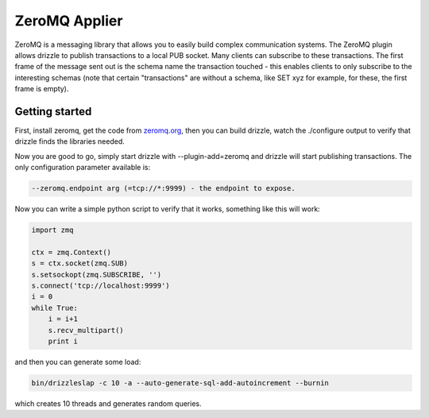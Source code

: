 .. _zeromq_applier:

ZeroMQ Applier
==============

ZeroMQ is a messaging library that allows you to easily build complex
communication systems. The ZeroMQ plugin allows drizzle to publish
transactions to a local PUB socket. Many clients can subscribe to
these transactions. The first frame of the message sent out is the
schema name the transaction touched - this enables clients to only
subscribe to the interesting schemas (note that certain "transactions"
are without a schema, like SET xyz for example, for these, the first
frame is empty).

Getting started
---------------

First, install zeromq, get the code from `zeromq.org
<http://zeromq.org>`_, then you can build drizzle, watch the
./configure output to verify that drizzle finds the libraries needed.

Now you are good to go, simply start drizzle with --plugin-add=zeromq
and drizzle will start publishing transactions. The only configuration
parameter available is:

.. code-block:: bash

  --zeromq.endpoint arg (=tcp://*:9999) - the endpoint to expose.

Now you can write a simple python script to verify that it works,
something like this will work:

.. code-block:: python

  import zmq

  ctx = zmq.Context()
  s = ctx.socket(zmq.SUB)
  s.setsockopt(zmq.SUBSCRIBE, '')
  s.connect('tcp://localhost:9999')
  i = 0
  while True:
      i = i+1
      s.recv_multipart()
      print i

and then you can generate some load:

.. code-block:: bash

  bin/drizzleslap -c 10 -a --auto-generate-sql-add-autoincrement --burnin

which creates 10 threads and generates random queries.
